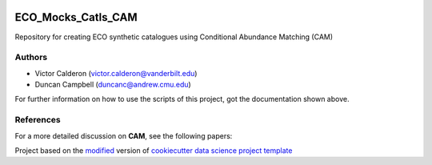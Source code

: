 |RTD| |License| |Issues|

.. _main_title:

************************************************************************
ECO_Mocks_Catls_CAM
************************************************************************

Repository for creating ECO synthetic catalogues using Conditional Abundance Matching (CAM)

.. _authors:

=======
Authors
=======

- Victor Calderon (`victor.calderon@vanderbilt.edu <mailto:victor.calderon@vanderbilt.edu>`_)
- Duncan Campbell (`duncanc@andrew.cmu.edu <mailto:duncanc@andrew.cmu.edu>`_)

For further information on how to use the scripts of this project,
got the documentation shown above.

.. _papers:

==========
References
==========

For a more detailed discussion on **CAM**, see the following papers:

|arXiv| |MNRAS|

.. ----------------------------------------------------------------------------

Project based on the `modified <https://github.com/vcalderon2009/cookiecutter-data-science-vc>`_  version of
`cookiecutter data science project template <https://drivendata.github.io/cookiecutter-data-science/>`_ 


.. |Issues| image:: https://img.shields.io/github/issues/vcalderon2009/ECO_Mocks_Catls_CAM.svg
   :target: https://github.com/vcalderon2009/ECO_Mocks_Catls_CAM/issues
   :alt: Open Issues

.. |RTD| image:: https://readthedocs.org/projects/eco-mocks-catls-cam/badge/?version=latest
   :target: https://eco-mocks-catls-cam.readthedocs.io/en/latest/?badge=latest
   :alt: Documentation Status

.. |arXiv| image:: https://img.shields.io/badge/Paper-arXiv-red.svg
   :target: https://arxiv.org/abs/1310.6747
   :alt: arXiv Paper

.. |MNRAS| image:: https://img.shields.io/badge/Paper-MNRAS-orange.svg
   :target: https://academic.oup.com/mnras/article/444/1/729/1017054
   :alt: MNRAS Paper










.. |License| image:: https://img.shields.io/badge/license-MIT-blue.svg
   :target: https://github.com/vcalderon2009/ECO_Mocks_Catls_CAM/blob/master/LICENSE.rst
   :alt: Project License























